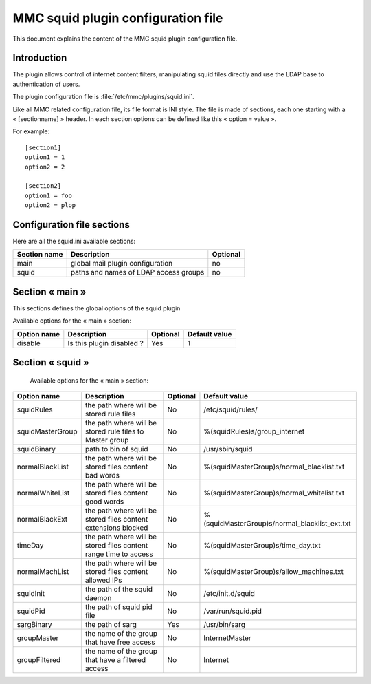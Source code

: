 .. highlight:: none
.. _config-squid:

==================================
MMC squid plugin configuration file
==================================

This document explains the content of the MMC squid plugin configuration file.

Introduction
############

The plugin allows control of internet content filters, manipulating squid files directly and use the LDAP base to authentication of users.


The plugin configuration file is :file:`/etc/mmc/plugins/squid.ini`.

Like all MMC related configuration file, its file format is INI style.
The file is made of sections, each one starting with a « [sectionname] » header.
In each section options can be defined like this « option = value ».

For example:

::

    [section1]
    option1 = 1
    option2 = 2

    [section2]
    option1 = foo
    option2 = plop

Configuration file sections
###########################

Here are all the squid.ini available sections:

============ ================================================================================================= ========
Section name Description                                                                                       Optional
============ ================================================================================================= ========
main         global mail plugin configuration                                                                  no
squid        paths and names of LDAP access groups                                                             no 
============ ================================================================================================= ========

Section « main »
################

This sections defines the global options of the squid plugin

Available options for the « main » section:

=============== ============================================================= ================================== ==========================
Option name     Description                                                   Optional                           Default value
=============== ============================================================= ================================== ==========================
disable         Is this plugin disabled ?                                     Yes                                1
=============== ============================================================= ================================== ==========================

Section « squid »
#######################

 Available options for the « main » section:

================= ================================================================ ================================== ==============================================
Option name       Description                                                      Optional                           Default value 
================= ================================================================ ================================== ==============================================
squidRules        the path where will be stored rule files                         No                                 /etc/squid/rules/
squidMasterGroup  the path where will be stored rule files to Master group         No                                 %(squidRules)s/group_internet 
squidBinary       path to bin of squid                                             No                                 /usr/sbin/squid
normalBlackList   the path where will be stored files content bad words            No                                 %(squidMasterGroup)s/normal_blacklist.txt
normalWhiteList   the path where will be stored files content good words           No                                 %(squidMasterGroup)s/normal_whitelist.txt
normalBlackExt    the path where will be stored files content extensions blocked   No                                 %(squidMasterGroup)s/normal_blacklist_ext.txt
timeDay           the path where will be stored files content range time to access No                                 %(squidMasterGroup)s/time_day.txt
normalMachList    the path where will be stored files content allowed IPs          No                                 %(squidMasterGroup)s/allow_machines.txt
squidInit         the path of the squid daemon                                     No                                 /etc/init.d/squid
squidPid          the path of squid pid file                                       No                                 /var/run/squid.pid
sargBinary        the path of sarg                                                 Yes                                /usr/bin/sarg
groupMaster       the name of the group that have free access                      No                                 InternetMaster
groupFiltered     the name of the group that have a filtered access                No                                 Internet
================= ================================================================ ================================== ==============================================







